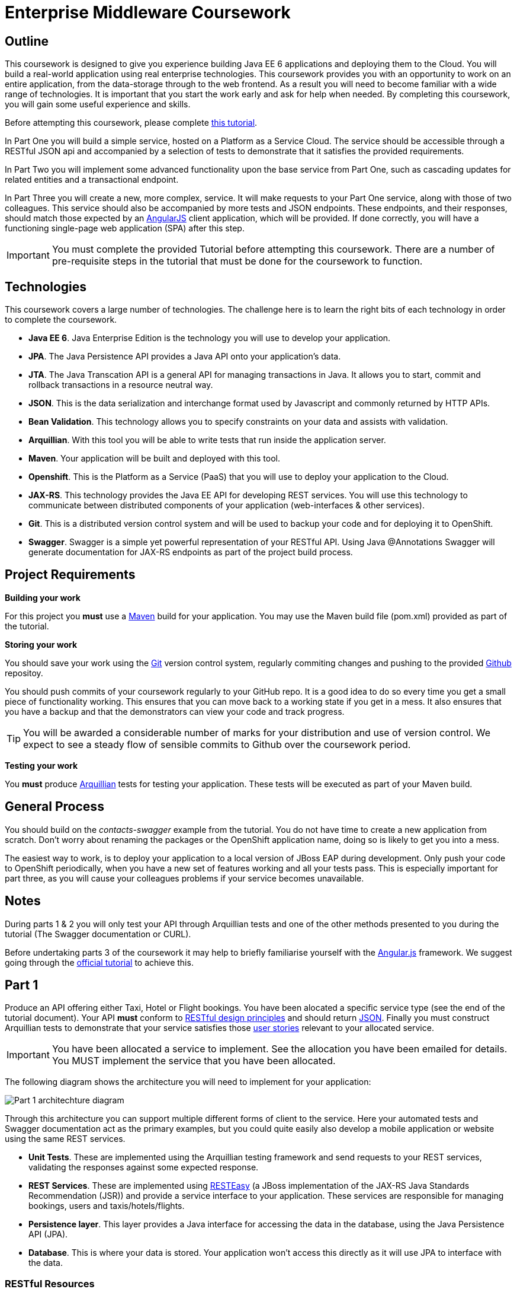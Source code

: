= Enterprise Middleware Coursework

== Outline
This coursework is designed to give you experience building Java EE 6 applications and deploying them to the Cloud. You will build a real-world application using real enterprise technologies. This coursework provides you with an opportunity to work on an entire application, from the data-storage through to the web frontend. As a result you will need to become familiar with a wide range of technologies. It is important that you start the work early and ask for help when needed. By completing this coursework, you will gain some useful experience and skills.

Before attempting this coursework, please complete link:https://github.com/NewcastleComputingScience/enterprise-middleware-coursework/blob/master/tutorial.asciidoc[this tutorial].


In Part One you will build a simple service, hosted on a Platform as a Service Cloud. The service should be accessible through a RESTful JSON api and accompanied by a selection of tests to demonstrate that it satisfies the provided requirements.

In Part Two you will implement some advanced functionality upon the base service from Part One, such as cascading updates for related entities and a transactional endpoint.

In Part Three you will create a new, more complex, service. It will make requests to your Part One service, along with those of two colleagues. This service should also be accompanied by more tests and JSON endpoints. These endpoints, and their responses, should match those expected by an link:https://angularjs.org/[AngularJS] client application, which will be provided. If done correctly, you will have a functioning single-page web application (SPA) after this step.

//In Part Four you will implement some advanced functionality upon the complex service from Part Three. Namely: using caching to reduce _upstream_ requests to the simple Part One services. 

IMPORTANT: You must complete the provided Tutorial before attempting this coursework. There are a number of pre-requisite steps in the tutorial that must be done for the coursework to function.

== Technologies
This coursework covers a large number of technologies. The challenge here is to learn the right bits of each technology in order to complete the coursework.

* *Java EE 6*. Java Enterprise Edition is the technology you will use to develop your application.
* *JPA*. The Java Persistence API provides a Java API onto your application's data.
* *JTA*. The Java Transcation API is a general API for managing transactions in Java. It allows you to start, commit and rollback transactions in a resource neutral way.
* *JSON*. This is the data serialization and interchange format used by Javascript and commonly returned by HTTP APIs.
* *Bean Validation*. This technology allows you to specify constraints on your data and assists with validation.
* *Arquillian*. With this tool you will be able to write tests that run inside the application server.
* *Maven*. Your application will be built and deployed with this tool.
* *Openshift*. This is the Platform as a Service (PaaS) that you will use to deploy your application to the Cloud.
* *JAX-RS*. This technology provides the Java EE API for developing REST services. You will use this technology to communicate between distributed components of your application (web-interfaces & other services). 
* *Git*. This is a distributed version control system and will be used to backup your code and for deploying it to OpenShift.
* *Swagger*. Swagger is a simple yet powerful representation of your RESTful API. Using Java @Annotations Swagger will generate documentation for JAX-RS endpoints as part of the project build process.
 
== Project Requirements


*Building your work* 
==========================
For this project you *must* use a link:http://maven.apache.org/[Maven] build for your application. You may use the Maven build file (pom.xml) provided as part of the tutorial.
==========================

*Storing your work*
==========================
You should save your work using the link:http://git-scm.com/[Git] version control system, regularly commiting changes and pushing to the provided link:http://github.com/[Github] repositoy.  

You should push commits of your coursework regularly to your GitHub repo. It is a good idea to do so every time you get a small piece of functionality working. This ensures that you can move back to a working state if you get in a mess. It also ensures that you have a backup and that the demonstrators can view your code and track progress.

TIP: You will be awarded a considerable number of marks for your distribution and use of version control. We expect to see a steady flow of sensible commits to Github over the coursework period.
==========================

*Testing your work*
==========================
You *must* produce link:http://arquillian.org/[Arquillian] tests for testing your application. These tests will be executed as part of your Maven build.
==========================
 
== General Process
You should build on the _contacts-swagger_ example from the tutorial. You do not have time to create a new application from scratch. Don't worry about renaming the packages or the OpenShift application name, doing so is likely to get you into a mess.

The easiest way to work, is to deploy your application to a local version of JBoss EAP during development. Only push your code to OpenShift periodically, when you have a new set of features working and all your tests pass. This is especially important for part three, as you will cause your colleagues problems if your service becomes unavailable.

== Notes

During parts 1 & 2 you will only test your API through Arquillian tests and one of the other methods presented to you during the tutorial (The Swagger documentation or CURL).

Before undertaking parts 3 of the coursework it may help to briefly familiarise yourself with the link:https://angularjs.org/[Angular.js] framework. We suggest going through the link:https://docs.angularjs.org/tutorial[official tutorial] to achieve this.

== Part 1

Produce an API offering either Taxi, Hotel or Flight bookings. You have been alocated a specific service type (see the end of the tutorial document). Your API *must* conform to link:http://www.vinaysahni.com/best-practices-for-a-pragmatic-restful-api[RESTful design principles] and should return link:http://json.org/example[JSON]. Finally you must construct Arquillian tests to demonstrate that your service satisfies those link:./stories[user stories] relevant to your allocated service.

IMPORTANT: You have been allocated a service to implement. See the allocation you have been emailed for details. You MUST implement the service that you have been allocated.

The following diagram shows the architecture you will need to implement for your application:

image:images/architecture-p1.png["Part 1 architechture diagram",align="center"]

Through this architecture you can support multiple different forms of client to the service. Here your automated tests and Swagger documentation act as the primary examples, but you could quite easily also develop a mobile application or website using the same REST services.

* *Unit Tests*. These are implemented using the Arquillian testing framework and send requests to your REST services, validating the responses against some expected response.
* *REST Services*. These are implemented using link:http://docs.jboss.org/resteasy/docs/2.3.7.Final/userguide/html/index.html[RESTEasy] (a JBoss implementation of the JAX-RS Java Standards Recommendation (JSR)) and provide a service interface to your application. These services are responsible for managing bookings, users and taxis/hotels/flights. 
* *Persistence layer*. This layer provides a Java interface for accessing the data in the database, using the Java Persistence API (JPA).
* *Database*. This is where your data is stored. Your application won't access this directly as it will use JPA to interface with the data. 

=== RESTful Resources
You will need to produce three RESTful resources:

1. Customer. (A user)
2. Taxi/Hotel/Flight. (A commodity)
3. Booking. (A relationship between a user and a commodity, with additional attributes)

Your API should provide endpoints to perform the following actions on the your resources:

* Create & List Customers.
* Create & List Taxis, Rooms or Flights.
* Create, List & Cancel Bookings.

You must document your endpoints using Swagger link:https://github.com/swagger-api/swagger-core/wiki/Annotations-1.5.X[@Annotations], including:

* Their purpose.
* Their expected URL structure & request method.
* Their expected request values.
* Their expected response format.
* Possible HTTP response codes and the reasons for them.



This is essential for any third-party who wishes to use your service. You will need to refer any colleagues using your service in Part 3 to your Swagger doc page, which will be deployed to Openshift along with your service. An example of good Swagger documentation is included in the base quickstart.

TIP: Much of the information about each REST endpoint, such as URL structure and request method, may be automatically discovered by Swagger. All Swagger @Annotations should be included in the relevant `*RestService` class.

TIP: If you are unfamiliar with the specifics of RESTful APIs there are some good resources available link:http://docs.oracle.com/javaee/6/tutorial/doc/giepu.html[here] & link:http://www.restapitutorial.com/[here].

TIP: When adding new packages for your new restful resources, make sure to add them to the Swagger config in `ContactServiceApplication`, as per the comments in that class.

=== Persistence Layer

You will probably need an Entity for each of your resources.

1. Customer. A bean to hold the data you wish to collect about each customer.
2. Taxi/Flight/Hotel. A bean to hold the data you wish to collect about each item you have available for booking.
3. Booking. A bean representing the booking and linking to the customer who made the booking and to the item being booked.

TIP: Keep these entities simple. Just provide the minimum information required to fullfil the requirements. Use @Annotations, like those found in the base _contacts-swagger_ `Contact` class, to specify validation constraints on your information (like the minimum length of a name). You may however wish to read about link:http://docs.oracle.com/javaee/6/tutorial/doc/bnbqa.html[entity relationship @Annotations].

TIP: When you are testing your application you may find it useful to pre-populate your database with a number of example entities. One way to achieve this is to add SQL insert statements into src/main/resources/import.sql.

TIP: When you are testing your application you will find it useful to view the queries run against your database. You can enable logging of this information by setting the "hibernate.show_sql" property to true in src/main/resources/META-INF/persistence.xml.

=== Report Hints
* Describe the composition of your service, including each of the JAX-RS services and how they interact. You might like to draw a diagram like the one above to help explain your architecture.

=== Testing Hints

* Can you create and return all Entity types?
* Remember to test error handling by attempting to create several invalid entities and failing any test where an expected `Exception` is *not* thrown.
* Can you cancel and remake bookings?

== Part 2
You will now need to add some advanced features to your base REST resources from Part One. 
These features are:

* REST endpoints to allow for the deletion of Customer and Commodity (Taxi/Hotel/Flight) resources.
* _Cascading_ deletion of related entities. Specifically, if a Commodity entity is deleted then any bookings made *for* it should also be deleted. Likewise, if a Customer entity is deleted, any bookings made *by* it should also be deleted.
* A `GuestBooking` transactional endpoint which creates a customer and a booking in a single transaction.

IMPORTANT: The automatic deletion of related entities *must* be handled with JPA link:http://docs.oracle.com/javaee/6/tutorial/doc/bnbqa.html[Entity relationship @Annotations] (e.g. `@ManyToOne`, `@ManyToMany` etc...), which are provided by link:https://docs.jboss.org/hibernate/stable/annotations/reference/en/html_single/#entity-mapping-association[Hibernate]. You should therefore implement all relationships between entities using these annotations, even if you did not do so in Part 1.

TIP: This will mean that you should store full objects (or lists of objects) in your models, rather than just Ids. You should be careful to familiarise yourself with the link:https://github.com/FasterXML/jackson-annotations/wiki/Jackson-Annotations[Jackson JSON annotations] if you have not already (particularly `@JsonIgnore` which prevents the "recursive" definition problem). 

=== Transactional Endpoint.

You must create a `GuestBooking` Bean and RestService class. 
The Bean is not persisted and should not be a Hibernate `@Entity`. 
It should simply contain fields (and getters and setters) for a `Customer` object and a `Booking` object.
Its purpose is simply to allow the link:http://wiki.fasterxml.com/JacksonHome[Jackson] JSON library to deserialize a request Body containing both a Customer and a Booking.

TIP: You may leave the `customer` field of a `Booking` object's JSON blank, then use `setCustomer(Customer c)` to set a `Booking`'s customer to be a newly created `Customer` object, before attempting to persist the `Booking` itself.

The `GuestBookingRestService` should be a stateless bean (i.e. use the `@Stateless` annotation like other `*RestService` classes) - it should also use link:https://docs.oracle.com/javaee/6/tutorial/doc/bnciy.html[Bean-Managed Transactions] to manually demarcate a transaction using link:https://docs.oracle.com/javaee/6/api/javax/transaction/UserTransaction.html[javax.transaction.UserTransaction]s.

In addition to the `@Stateless` annotation you must mark the `GuestBookingRestService` with the link:https://docs.oracle.com/javaee/6/api/javax/ejb/TransactionManagement.html[javax.ejb.TransactionManagement] annotation with the value `javax.ejb.TransactionManagementType.BEAN`. 
This specifies that you wish to manually manage transaction boundaries inside the class.

Your `GuestBookingRestService` must provide a single method which accepts a `GuestBooking` parameter and serves a *POST* request. 
This method should then use the `CustomerService` and `BookingService` classes to persist the appropriate fields of the `GuestBooking` object inside a Usertransaction and return a Response containing the Booking, and a status of 201 if successful. 

If either Entity should fail to be persisted, you should rollback the transaction with an appropriate error message.

TIP: You will need to inject a predefined implementation of the `UserTransaction` interface. Here are link:https://docs.oracle.com/javaee/6/tutorial/doc/bncjk.html[some] link:https://docs.oracle.com/javaee/6/tutorial/doc/gmgli.html[guides] about injecting resources.

=== Report Hints

* Why are transactions useful here? What scenario do they help to prevent.
* What is the advantage of the JTA? How might it help when using multiple distinct transactional services?
* Discuss the benefits and drawbacks of using JPA @Annotations to automatically handle entity relationships. Highlight any pitfalls you encountered.

=== Testing Hints

* If you delete a Customer or Commodity, are all their associated bookings also deleted?
* If you provide a valid Customer but an invalid Booking to your `GuestBooking` endpoint, is the Customer present in the databse?

== Part 3
You will now need to integrate three _commodity_ REST resources to produce a fourth, aggregate, resource: a TravelAgent resource. You will use your own resources and along with two more made available through the APIs of your colleagues.

You will do this using the link:http://docs.jboss.org/resteasy/docs/2.3.7.Final/userguide/html_single/index.html#RESTEasy_Client_Framework[RESTEasy client framework], as exemplified by the `contact-swagger` quickstart's `area` package.

The resources you need to integrate are: 

* 1 x Hotel resource
* 1 x Taxi resource
* 1 x Flight resource 

You must ensure that either every part of a booking is made, or no parts of the booking are made. Remember, each part of the booking can be cancelled using the provided cancel operation. For example, the user would not want to book a flight, if they didn't have somewhere to stay at the destination.
This will allow you to easily control which booking fails and which succeeds. You should set up a scenario where the first two bookings succeed and the remaining booking fails. Your TravelAgent resource should detect this failure and cancel the previous bookings that succeeded.

IMPORTANT: It is very important that the user does not end up with a partial booking. Otherwise they may end up paying for a flight, without having a hotel to stay in.

image:images/architecture-p2.png["Part 2 architechture diagram",align="center"]
 
The diagram above shows the type of interaction that you should have achieved by completing part 3.

TIP: You may find that you are ready to use your colleagues’ services before they are ready to make them available. If this happens then you can temporarily use your own service three times and then switch to your colleagues’ services when they become available.

TIP: You may also find it hard to utilize the exact service types specified above, due to the progress of your colleagues. In this case you may duplicate the service types; for example, two Taxi services and one Flight service. However, you must make sure that the two services you select are offered by two different colleagues!

TIP: You should create a Customer record in each of your colleague's applications to represent the customer of bookings made by your travel agent. You should *not* try and create a new customer with each base service for every TravelAgent booking. This makes the TravelAgent service more complex to implement, and is not how a real travel agent would work in any case.

=== RESTful Resource

Your TravelAgent resource should provide endpoints to perform the following actions:

* Create, List & Cancel aggregate Bookings.

As with Part 1, you should document your API endpoints using Swagger @Annotations. You should take care to detail the possible failure responses, including their causes. This means that error handling may be tests.

=== Report Hints
* What problems did you have utilising your colleagues’ services? How would these problems be exacerbated had the producers of these services not been in the same room?
* What problems did you have offering your service to your colleagues?

=== Testing Hints

* Can you retrieve a list of TravelAgent bookings for a given Customer?
* If a booking is invalid for just one of the base commodities, are the bookings made with other remote services succesfully removed?
* Can you create a TravelAgent booking?

=== Frontend application

You have been provided with a complete frontend for your Travel Agent application, written in Javascript using the link:https://angularjs.org/[Angular.js] framework. This code found in the contacts-swagger quickstart in `src/main/webapp/travelagent/`. When your service is deployed, the frontend application will be accessible at link:http://localhost:8080/jboss-contacts-swagger/travelagent/[localhost:8080/jboss-contacts-swagger/travelagent/] 

You may modify this frontend application to correctly interact with, and act as a client for, the TravelAgent API you have produced.
To do this you simply provide the base urls which corresponds to the url of your TravelAgent REST endpoints in the files:

* `travelagent/app/travel-booking/travel-booking.js`
* `travelagent/app/customer/customer.js`
* `travelagent/app/travel-booking/travel-booking-form-controller.js`

Where to provide the URL in the javascript sources is marked inline with comments for you. 

The frontend application is what is known as a **S**ingle **P**age **A**pplication: communicating asynchronously with APIs via link:http://en.wikipedia.org/wiki/Ajax_(programming)[AJAX], rather than requiring a page refresh.

image:images/architecture-p3.png["Part 3 architecture diagram",align="center"]

The diagram above gives a high level overview of application architecture from a _clientside centric_ perspective.

* *Views*. These consitute the user interface markup, written in HTML.
* *Controllers*. These define the actions and interactions of a View, written in Javascript. 
* *ngResource*. The Angular link:https://docs.angularjs.org/api/ngResource/service/$resource[module] used for communication with your RESTful server side resources.

TIP: The ngResource module makes some fairly strict assumptions about the structure of a RESTful API. If your API does not follow REST best practices then the frontend will not work even after you have provided the url. 

=== Pages & Actions 
Your frontend application, when provided with the correct service URL, provides the ability to perform the following additional actions:

* View a list of all currently stored records for all three basic commodities.
* Create a new Customer record.
* View a list of all Customer records currently stored by the TravelAgent service.
* Record a new TravelAgent Booking, with a: *Customer id* and all appropriate **Commodity id**s.
* View and manage a list of all currently stored TravelAgent Booking records associated with a particular customer.

The application will also generally provide appropriate visual indication of the success or failure of any actions taken.

//== Part 4
//
//You will now need to add some advanced features to your aggregate REST resource from Part Three. Namely: you should implement a simple cache for each of your upstream resources. 
//
//This should mean that repeated `GET` requests to the _single instance retrieval_ endpoints of a resource (i.e. `.../api/taxi/1` or `.../api/flight/EZ17`) should not cause multiple requests to the underlying REST service.
//
//=== Caching 
//
//You are advised to use some kind of Map for the purpose of caching. You may use Map classes from the Java standard library or link:https://github.com/google/guava/wiki[Google Guava], a collections library included as a dependency of your project.
//
//You should consider the features desirable in a simple Cache of this type.
//
//IMPORTANT: You should *NOT* use the BrowserCache functionality provided by RESTEasy as described link:http://docs.jboss.org/resteasy/docs/2.3.7.Final/userguide/html_single/#client_cache[here]
//
//TIP: You may notice that certain endpoints in the `ContactRestService` class of the `contacts-swagger` quickstart are annotated with `@Cache`, described link:http://docs.jboss.org/resteasy/docs/2.3.7.Final/userguide/html_single/#Cache_Annotation[here]. This may be important?
//
//=== Report Hints
//
//* Describe the potential issues with caching HTTP responses in a simple Map, and how you overcame them.

== Submission Guidelines

=== Demonstration
Prior to submission you will provide a 10-15 minute demonstration to one of the Course Demonstrators. You will be expected to describe your technical solution and discuss your personal experiences throughout the project.

A sign-up sheet for demonstration slots will be made available in the Computer clusters during the first week of practical sessions.

=== Coursework submission
You must submit all work via the coursework submission system (NESS).
This should constitute a zip file containing the project source code and Maven build scripts. We will use this zip file to test your submission, so it should contain everything necessary to build and test your project.

You should also submit a short report via NESS (roughly three pages) summarising the work carried out on this project, and an evaluation of how much you achieved. We are particularly interested in any assumptions you made, and how they motivated particular design decisions. You should also provide a brief discussion of your personal experience of the development process; e.g. which aspects of the project did you find particularly easy/hard?

We have provided a list of things you should cover in your report in the "Report Hints" sections of this document.

== Finally
Demonstrators will be available in your cluster rooms during all practical sessions. You should go and see them if you are having any difficulties. This includes understanding what you have to do.

Discussion Boards will also be available for CSC8104 in Blackboard (http://bb.ncl.ac.uk). You may post any questions about the tutorial or coursework assignment here, and the discussion boards will be monitored by Course Demonstrators. Before posting you should use the discussion boards' search facilities to see if somebody has already encountered the same problem.
Also frequently asked questions will be posted by demonstrators link:https://github.com/NewcastleComputingScience/csc8104-assignment/blob/master/frequentlyaskedquestions.asciidoc[here].

TIP: If you see a question on the discussion boards you know how to answer, we strongly encourage you to assist your colleagues!

